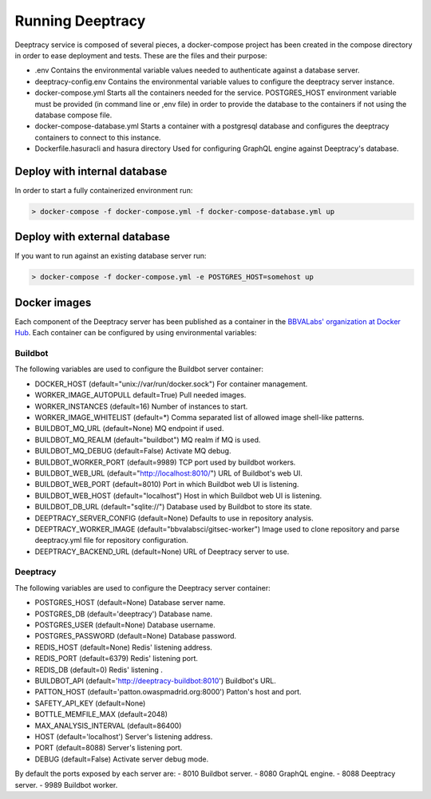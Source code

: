 Running Deeptracy
=================

Deeptracy service is composed of several pieces, a docker-compose project has been created in the compose directory in order to ease deployment and tests. These are the files and their purpose:

- .env Contains the environmental variable values needed to authenticate against a database server.
- deeptracy-config.env Contains the environmental variable values to configure the deeptracy server instance.
- docker-compose.yml Starts all the containers needed for the service. POSTGRES_HOST environment variable must be provided (in command line or ,env file) in order to provide the database to the containers if not using the database compose file.
- docker-compose-database.yml Starts a container with a postgresql database and configures the deeptracy containers to connect to this instance.
- Dockerfile.hasuracli and hasura directory Used for configuring GraphQL engine against Deeptracy's database.

Deploy with internal database
-----------------------------

In order to start a fully containerized environment run:

.. code-block:: console

    > docker-compose -f docker-compose.yml -f docker-compose-database.yml up


Deploy with external database
-----------------------------

If you want to run against an existing database server run:

.. code-block:: console

    > docker-compose -f docker-compose.yml -e POSTGRES_HOST=somehost up


Docker images
-------------

Each component of the Deeptracy server has been published as a container in the `BBVALabs' organization at Docker Hub <https://cloud.docker.com/u/bbvalabs/>`_. Each container can be configured by using environmental variables:

Buildbot
~~~~~~~~

The following variables are used to configure the Buildbot server container:

- DOCKER_HOST (default="unix://var/run/docker.sock") For container management.
- WORKER_IMAGE_AUTOPULL default=True) Pull needed images.
- WORKER_INSTANCES (default=16) Number of instances to start.
- WORKER_IMAGE_WHITELIST (default=*) Comma separated list of allowed image shell-like patterns.
- BUILDBOT_MQ_URL (default=None) MQ endpoint if used.
- BUILDBOT_MQ_REALM (default="buildbot") MQ realm if MQ is used.
- BUILDBOT_MQ_DEBUG (default=False) Activate MQ debug.
- BUILDBOT_WORKER_PORT (default=9989) TCP port used by buildbot workers.
- BUILDBOT_WEB_URL (default="http://localhost:8010/") URL of Buildbot's web UI.
- BUILDBOT_WEB_PORT (default=8010) Port in which Buildbot web UI is listening.
- BUILDBOT_WEB_HOST (default="localhost") Host in which Buildbot web UI is listening.
- BUILDBOT_DB_URL (default="sqlite://") Database used by Buildbot to store its state.
- DEEPTRACY_SERVER_CONFIG (default=None) Defaults to use in repository analysis.
- DEEPTRACY_WORKER_IMAGE (default="bbvalabsci/gitsec-worker") Image used to clone repository and parse deeptracy.yml file for repository configuration.
- DEEPTRACY_BACKEND_URL (default=None) URL of Deeptracy server to use.

Deeptracy
~~~~~~~~~

The following variables are used to configure the Deeptracy server container:

- POSTGRES_HOST (default=None) Database server name.
- POSTGRES_DB (default='deeptracy') Database name.
- POSTGRES_USER (default=None) Database username.
- POSTGRES_PASSWORD (default=None) Database password.
- REDIS_HOST (default=None) Redis' listening address.
- REDIS_PORT (default=6379) Redis' listening port.
- REDIS_DB (default=0) Redis' listening .
- BUILDBOT_API (default='http://deeptracy-buildbot:8010') Buildbot's URL.
- PATTON_HOST (default='patton.owaspmadrid.org:8000') Patton's host and port.
- SAFETY_API_KEY (default=None)
- BOTTLE_MEMFILE_MAX (default=2048)
- MAX_ANALYSIS_INTERVAL (default=86400)
- HOST (default='localhost') Server's listening address.
- PORT (default=8088) Server's listening port.
- DEBUG (default=False) Activate server debug mode.

By default the ports exposed by each server are:
- 8010 Buildbot server.
- 8080 GraphQL engine.
- 8088 Deeptracy server.
- 9989 Buildbot worker.
